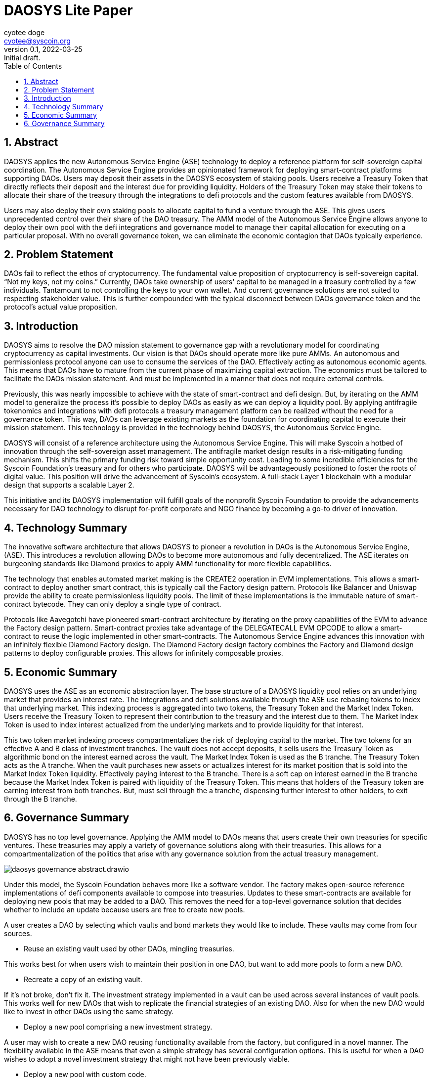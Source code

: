 = DAOSYS Lite Paper
ifndef::compositing[]
:author: cyotee doge
:email: cyotee@syscoin.org
:revdate: 2022-03-25
:revnumber: 0.1
:revremark: Initial draft.
:toc:
:toclevels: 6
:sectnums:
:data-uri:
:stem:
:pathtoroot: ../
:imagesdir: {pathtoroot}
:includeprefix: {pathtoroot}
:compositing:
endif::[]

== Abstract

DAOSYS applies the new Autonomous Service Engine (ASE) technology to deploy a reference platform for self-sovereign capital coordination.
The Autonomous Service Engine provides an opinionated framework for deploying smart-contract platforms supporting DAOs.
Users may deposit their assets in the DAOSYS ecosystem of staking pools.
Users receive a Treasury Token that directly reflects their deposit and the interest due for providing liquidity.
Holders of the Treasury Token may stake their tokens to allocate their share of the treasury through the integrations to defi protocols and the custom features available from DAOSYS.

Users may also deploy their own staking pools to allocate capital to fund a venture through the ASE.
This gives users unprecedented control over their share of the DAO treasury.
The AMM model of the Autonomous Service Engine allows anyone to deploy their own pool with the defi integrations and governance model to manage their capital allocation for executing on a particular proposal.
With no overall governance token, we can eliminate the economic contagion that DAOs typically experience.

== Problem Statement

DAOs fail to reflect the ethos of cryptocurrency.
The fundamental value proposition of cryptocurrency is self-sovereign capital.
“Not my keys, not my coins.”
Currently, DAOs take ownership of users' capital to be managed in a treasury controlled by a few individuals.
Tantamount to not controlling the keys to your own wallet.
And current governance solutions are not suited to respecting stakeholder value.
This is further compounded with the typical disconnect between DAOs governance token and the protocol's actual value proposition.

== Introduction

DAOSYS aims to resolve the DAO mission statement to governance gap with a revolutionary model for coordinating cryptocurrency as capital investments.
Our vision is that DAOs should operate more like pure AMMs.
An autonomous and permissionless protocol anyone can use to consume the services of the DAO.
Effectively acting as autonomous economic agents.
This means that DAOs have to mature from the current phase of maximizing capital extraction.
The economics must be tailored to facilitate the DAOs mission statement.
And must be implemented in a manner that does not require external controls.

Previously, this was nearly impossible to achieve with the state of smart-contract and defi design.
But, by iterating on the AMM model to generalize the process it's possible to deploy DAOs as easily as we can deploy a liquidity pool.
By applying antifragile tokenomics and integrations with defi protocols a treasury management platform can be realized without the need for a governance token.
This way, DAOs can leverage existing markets as the foundation for coordinating capital to execute their mission statement.
This technology is provided in the technology behind DAOSYS, the Autonomous Service Engine.

DAOSYS will consist of a reference architecture using the Autonomous Service Engine.
This will make Syscoin a hotbed of innovation through the self-sovereign asset management.
The antifragile market design results in a risk-mitigating funding mechanism.
This shifts the primary funding risk toward simple opportunity cost.
Leading to some incredible efficiencies for the Syscoin Foundation's treasury and for others who participate.
DAOSYS will be advantageously positioned to foster the roots of digital value.
This position will drive the advancement of Syscoin's ecosystem.
A full-stack Layer 1 blockchain with a modular design that supports a scalable Layer 2.

This initiative and its DAOSYS implementation will fulfill goals of the nonprofit Syscoin Foundation to provide the advancements necessary for DAO technology to disrupt for-profit corporate and NGO finance by becoming a go-to driver of innovation.

== Technology Summary

The innovative software architecture that allows DAOSYS to pioneer a revolution in DAOs is the Autonomous Service Engine, (ASE).
This introduces a revolution allowing DAOs to become more autonomous and fully decentralized.
The ASE iterates on burgeoning standards like Diamond proxies to apply AMM functionality for more flexible capabilities.

The technology that enables automated market making is the CREATE2 operation in EVM implementations.
This allows a smart-contract to deploy another smart contract, this is typically call the Factory design pattern.
Protocols like Balancer and Uniswap provide the ability to create permissionless liquidity pools.
The limit of these implementations is the immutable nature of smart-contract bytecode.
They can only deploy a single type of contract.

Protocols like Aavegotchi have pioneered smart-contract architecture by iterating on the proxy capabilities of the EVM to advance the Factory design pattern.
Smart-contract proxies take advantage of the DELEGATECALL EVM OPCODE to allow a smart-contract to reuse the logic implemented in other smart-contracts.
The Autonomous Service Engine advances this innovation with an infinitely flexible Diamond Factory design.
The Diamond Factory design factory combines the Factory and Diamond design patterns to deploy configurable proxies.
This allows for infinitely composable proxies.

== Economic Summary

DAOSYS uses the ASE as an economic abstraction layer.
The base structure of a DAOSYS liquidity pool relies on an underlying market that provides an interest rate.
The integrations and defi solutions available through the ASE use rebasing tokens to index that underlying market.
This indexing process is aggregated into two tokens, the Treasury Token and the Market Index Token.
Users receive the Treasury Token to represent their contribution to the treasury and the interest due to them.
The Market Index Token is used to index interest actualized from the underlying markets and to provide liquidity for that interest.

This two token market indexing process compartmentalizes the risk of deploying capital to the market.
The two tokens for an effective A and B class of investment tranches.
The vault does not accept deposits, it sells users the Treasury Token as algorithmic bond on the interest earned across the vault.
The Market Index Token is used as the B tranche.
The Treasury Token acts as the A tranche.
When the vault purchases new assets or actualizes interest for its market position that is sold into the Market Index Token liquidity.
Effectively paying interest to the B tranche.
There is a soft cap on interest earned in the B tranche because the Market Index Token is paired with liquidity of the Treasury Token.
This means that holders of the Treasury token are earning interest from both tranches.
But, must sell through the a tranche, dispensing further interest to other holders, to exit through the B tranche.

== Governance Summary

DAOSYS has no top level governance.
Applying the AMM model to DAOs means that users create their own treasuries for specific ventures.
These treasuries may apply a variety of governance solutions along with their treasuries.
This allows for a compartmentalization of the politics that arise with any governance solution from the actual treasury management.

image::images/governance/daosys-governance-abstract.drawio.svg[align=center]

Under this model, the Syscoin Foundation behaves more like a software vendor.
The factory makes open-source reference implementations of defi components available to compose into treasuries.
Updates to these smart-contracts are available for deploying new pools that may be added to a DAO.
This removes the need for a top-level governance solution that decides whether to include an update because users are free to create new pools.

A user creates a DAO by selecting which vaults and bond markets they would like to include.
These vaults may come from four sources.

* Reuse an existing vault used by other DAOs, mingling treasuries.

This works best for when users wish to maintain their position in one DAO, but want to add more pools to form a new DAO.

* Recreate a copy of an existing vault.

If it's not broke, don't fix it.
The investment strategy implemented in a vault can be used across several instances of vault pools.
This works well for new DAOs that wish to replicate the financial strategies of an existing DAO.
Also for when the new DAO would like to invest in other DAOs using the same strategy.

* Deploy a new pool comprising a new investment strategy.

A user may wish to create a new DAO reusing functionality available from the factory, but configured in a novel manner.
The flexibility available in the ASE means that even a simple strategy has several configuration options.
This is useful for when a DAO wishes to adopt a novel investment strategy that might not have been previously viable.

* Deploy a new pool with custom code.

The Syscoin Foundation makes internal decisions regarding what smart-contracts are available through the factory similar to open source software development.
Because this only concerns the software available from the foundation, this does not need to be open to public governance.
When the community at large wishes to release custom code outside the foundation, a user may use the factory to deploy their own factory offering their custom code.
This new factory inherits the offerings of the parent factory and may add their own modules.

These pools form the foundation of the DAO.
Autonomous and permissionless liquidity pools that act as the agreed upon foundation for DAO treasury management.
From there users may launch further liquidity pools that may accept the DAOs Treasury Token for deposit.
These form the Roundtables for managing ventures within the DAO.
The Roundtables compartmentalize management teams, Councilors, of the various ventures being executed under a DAO's mission statement.
A Roundtable typically does not have it's own governance token, instead using a Council Token used to resolve disputes by executing buyout options.

From the Roundtables, any Councilor may use their contribution to the Roundtable to launch a bond offering for a Quest.
Quests define the bounty award and terms for completing a task.
The Councilor that issues the quest puts their share of the treasury in escrow to fund the Quest.
The interest being earned from that underlying position is then split to fund the bounty, compound into that position, and to sell on the bond market.
This ensures that Questors know the payment for work they deliver is secured.
And protects the Councilor from failure to deliver.